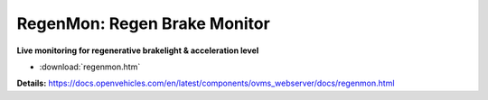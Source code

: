 =============================
RegenMon: Regen Brake Monitor
=============================

**Live monitoring for regenerative brakelight & acceleration level**

- :download:`regenmon.htm`

**Details:**
https://docs.openvehicles.com/en/latest/components/ovms_webserver/docs/regenmon.html
